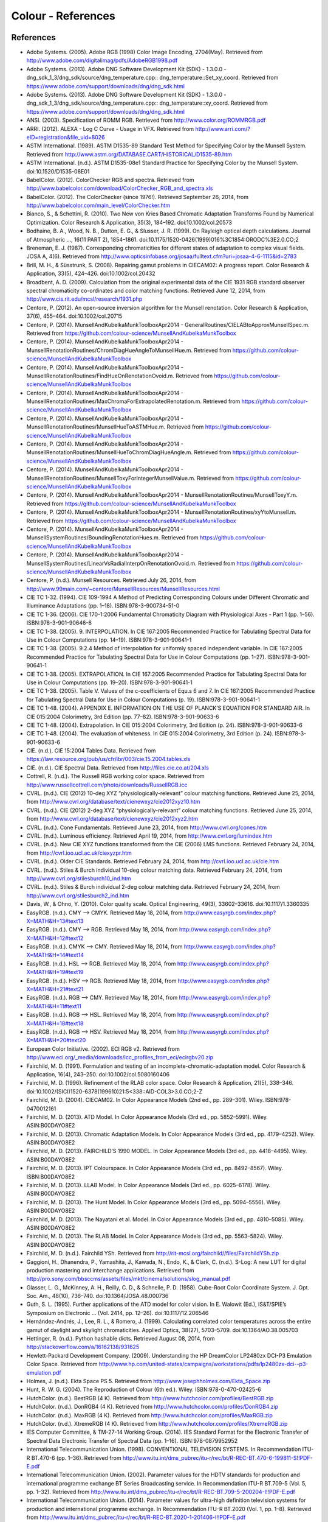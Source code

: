 Colour - References
===================

References
----------

- Adobe Systems. (2005). Adobe RGB (1998) Color Image Encoding, 2704(May). Retrieved from http://www.adobe.com/digitalimag/pdfs/AdobeRGB1998.pdf
- Adobe Systems. (2013). Adobe DNG Software Development Kit (SDK) - 1.3.0.0 - dng_sdk_1_3/dng_sdk/source/dng_temperature.cpp:: dng_temperature::Set_xy_coord. Retrieved from https://www.adobe.com/support/downloads/dng/dng_sdk.html
- Adobe Systems. (2013). Adobe DNG Software Development Kit (SDK) - 1.3.0.0 - dng_sdk_1_3/dng_sdk/source/dng_temperature.cpp:: dng_temperature::xy_coord. Retrieved from https://www.adobe.com/support/downloads/dng/dng_sdk.html
- ANSI. (2003). Specification of ROMM RGB. Retrieved from http://www.color.org/ROMMRGB.pdf
- ARRI. (2012). ALEXA - Log C Curve - Usage in VFX. Retrieved from http://www.arri.com/?eID=registration&file_uid=8026
- ASTM International. (1989). ASTM D1535-89 Standard Test Method for Specifying Color by the Munsell System. Retrieved from http://www.astm.org/DATABASE.CART/HISTORICAL/D1535-89.htm
- ASTM International. (n.d.). ASTM D1535-08e1 Standard Practice for Specifying Color by the Munsell System. doi:10.1520/D1535-08E01
- BabelColor. (2012). ColorChecker RGB and spectra. Retrieved from http://www.babelcolor.com/download/ColorChecker_RGB_and_spectra.xls
- BabelColor. (2012). The ColorChecker (since 1976!). Retrieved September 26, 2014, from http://www.babelcolor.com/main_level/ColorChecker.htm
- Bianco, S., & Schettini, R. (2010). Two New von Kries Based Chromatic Adaptation Transforms Found by Numerical Optimization. Color Research & Application, 35(3), 184–192. doi:10.1002/col.20573
- Bodhaine, B. A., Wood, N. B., Dutton, E. G., & Slusser, J. R. (1999). On Rayleigh optical depth calculations. Journal of Atmospheric …, 16(11 PART 2), 1854–1861. doi:10.1175/1520-0426(1999)016%3C1854:ORODC%3E2.0.CO;2
- Breneman, E. J. (1987). Corresponding chromaticities for different states of adaptation to complex visual fields. JOSA A, 4(6). Retrieved from http://www.opticsinfobase.org/josaa/fulltext.cfm?uri=josaa-4-6-1115&id=2783
- Brill, M. H., & Süsstrunk, S. (2008). Repairing gamut problems in CIECAM02: A progress report. Color Research & Application, 33(5), 424–426. doi:10.1002/col.20432
- Broadbent, A. D. (2009). Calculation from the original experimental data of the CIE 1931 RGB standard observer spectral chromaticity co-ordinates and color matching functions. Retrieved June 12, 2014, from http://www.cis.rit.edu/mcsl/research/1931.php
- Centore, P. (2012). An open-source inversion algorithm for the Munsell renotation. Color Research & Application, 37(6), 455–464. doi:10.1002/col.20715
- Centore, P. (2014). MunsellAndKubelkaMunkToolboxApr2014 - GeneralRoutines/CIELABtoApproxMunsellSpec.m. Retrieved from https://github.com/colour-science/MunsellAndKubelkaMunkToolbox
- Centore, P. (2014). MunsellAndKubelkaMunkToolboxApr2014 - MunsellRenotationRoutines/ChromDiagHueAngleToMunsellHue.m. Retrieved from https://github.com/colour-science/MunsellAndKubelkaMunkToolbox
- Centore, P. (2014). MunsellAndKubelkaMunkToolboxApr2014 - MunsellRenotationRoutines/FindHueOnRenotationOvoid.m. Retrieved from https://github.com/colour-science/MunsellAndKubelkaMunkToolbox
- Centore, P. (2014). MunsellAndKubelkaMunkToolboxApr2014 - MunsellRenotationRoutines/MaxChromaForExtrapolatedRenotation.m. Retrieved from https://github.com/colour-science/MunsellAndKubelkaMunkToolbox
- Centore, P. (2014). MunsellAndKubelkaMunkToolboxApr2014 - MunsellRenotationRoutines/MunsellHueToASTMHue.m. Retrieved from https://github.com/colour-science/MunsellAndKubelkaMunkToolbox
- Centore, P. (2014). MunsellAndKubelkaMunkToolboxApr2014 - MunsellRenotationRoutines/MunsellHueToChromDiagHueAngle.m. Retrieved from https://github.com/colour-science/MunsellAndKubelkaMunkToolbox
- Centore, P. (2014). MunsellAndKubelkaMunkToolboxApr2014 - MunsellRenotationRoutines/MunsellToxyForIntegerMunsellValue.m. Retrieved from https://github.com/colour-science/MunsellAndKubelkaMunkToolbox
- Centore, P. (2014). MunsellAndKubelkaMunkToolboxApr2014 - MunsellRenotationRoutines/MunsellToxyY.m. Retrieved from https://github.com/colour-science/MunsellAndKubelkaMunkToolbox
- Centore, P. (2014). MunsellAndKubelkaMunkToolboxApr2014 - MunsellRenotationRoutines/xyYtoMunsell.m. Retrieved from https://github.com/colour-science/MunsellAndKubelkaMunkToolbox
- Centore, P. (2014). MunsellAndKubelkaMunkToolboxApr2014 - MunsellSystemRoutines/BoundingRenotationHues.m. Retrieved from https://github.com/colour-science/MunsellAndKubelkaMunkToolbox
- Centore, P. (2014). MunsellAndKubelkaMunkToolboxApr2014 - MunsellSystemRoutines/LinearVsRadialInterpOnRenotationOvoid.m. Retrieved from https://github.com/colour-science/MunsellAndKubelkaMunkToolbox
- Centore, P. (n.d.). Munsell Resources. Retrieved July 26, 2014, from http://www.99main.com/~centore/MunsellResources/MunsellResources.html
- CIE TC 1-32. (1994). CIE 109-1994 A Method of Predicting Corresponding Colours under Different Chromatic and Illuminance Adaptations (pp. 1–18). ISBN:978-3-900734-51-0
- CIE TC 1-36. (2006). CIE 170-1:2006 Fundamental Chromaticity Diagram with Physiological Axes - Part 1 (pp. 1–56). ISBN:978-3-901-90646-6
- CIE TC 1-38. (2005). 9. INTERPOLATION. In CIE 167:2005 Recommended Practice for Tabulating Spectral Data for Use in Colour Computations (pp. 14–19). ISBN:978-3-901-90641-1
- CIE TC 1-38. (2005). 9.2.4 Method of interpolation for uniformly spaced independent variable. In CIE 167:2005 Recommended Practice for Tabulating Spectral Data for Use in Colour Computations (pp. 1–27). ISBN:978-3-901-90641-1
- CIE TC 1-38. (2005). EXTRAPOLATION. In CIE 167:2005 Recommended Practice for Tabulating Spectral Data for Use in Colour Computations (pp. 19–20). ISBN:978-3-901-90641-1
- CIE TC 1-38. (2005). Table V. Values of the c-coefficients of Equ.s 6 and 7. In CIE 167:2005 Recommended Practice for Tabulating Spectral Data for Use in Colour Computations (p. 19). ISBN:978-3-901-90641-1
- CIE TC 1-48. (2004). APPENDIX E. INFORMATION ON THE USE OF PLANCK’S EQUATION FOR STANDARD AIR. In CIE 015:2004 Colorimetry, 3rd Edition (pp. 77–82). ISBN:978-3-901-90633-6
- CIE TC 1-48. (2004). Extrapolation. In CIE 015:2004 Colorimetry, 3rd Edition (p. 24). ISBN:978-3-901-90633-6
- CIE TC 1-48. (2004). The evaluation of whiteness. In CIE 015:2004 Colorimetry, 3rd Edition (p. 24). ISBN:978-3-901-90633-6
- CIE. (n.d.). CIE 15:2004 Tables Data. Retrieved from https://law.resource.org/pub/us/cfr/ibr/003/cie.15.2004.tables.xls
- CIE. (n.d.). CIE Spectral Data. Retrieved from http://files.cie.co.at/204.xls
- Cottrell, R. (n.d.). The Russell RGB working color space. Retrieved from http://www.russellcottrell.com/photo/downloads/RussellRGB.icc
- CVRL. (n.d.). CIE (2012) 10-deg XYZ “physiologically-relevant” colour matching functions. Retrieved June 25, 2014, from http://www.cvrl.org/database/text/cienewxyz/cie2012xyz10.htm
- CVRL. (n.d.). CIE (2012) 2-deg XYZ “physiologically-relevant” colour matching functions. Retrieved June 25, 2014, from http://www.cvrl.org/database/text/cienewxyz/cie2012xyz2.htm
- CVRL. (n.d.). Cone Fundamentals. Retrieved June 23, 2014, from http://www.cvrl.org/cones.htm
- CVRL. (n.d.). Luminous efficiency. Retrieved April 19, 2014, from http://www.cvrl.org/lumindex.htm
- CVRL. (n.d.). New CIE XYZ functions transformed from the CIE (2006) LMS functions. Retrieved February 24, 2014, from http://cvrl.ioo.ucl.ac.uk/ciexyzpr.htm
- CVRL. (n.d.). Older CIE Standards. Retrieved February 24, 2014, from http://cvrl.ioo.ucl.ac.uk/cie.htm
- CVRL. (n.d.). Stiles & Burch individual 10-deg colour matching data. Retrieved February 24, 2014, from http://www.cvrl.org/stilesburch10_ind.htm
- CVRL. (n.d.). Stiles & Burch individual 2-deg colour matching data. Retrieved February 24, 2014, from http://www.cvrl.org/stilesburch2_ind.htm
- Davis, W., & Ohno, Y. (2010). Color quality scale. Optical Engineering, 49(3), 33602–33616. doi:10.1117/1.3360335
- EasyRGB. (n.d.). CMY —> CMYK. Retrieved May 18, 2014, from http://www.easyrgb.com/index.php?X=MATH&H=13#text13
- EasyRGB. (n.d.). CMY —> RGB. Retrieved May 18, 2014, from http://www.easyrgb.com/index.php?X=MATH&H=12#text12
- EasyRGB. (n.d.). CMYK —> CMY. Retrieved May 18, 2014, from http://www.easyrgb.com/index.php?X=MATH&H=14#text14
- EasyRGB. (n.d.). HSL —> RGB. Retrieved May 18, 2014, from http://www.easyrgb.com/index.php?X=MATH&H=19#text19
- EasyRGB. (n.d.). HSV —> RGB. Retrieved May 18, 2014, from http://www.easyrgb.com/index.php?X=MATH&H=21#text21
- EasyRGB. (n.d.). RGB —> CMY. Retrieved May 18, 2014, from http://www.easyrgb.com/index.php?X=MATH&H=11#text11
- EasyRGB. (n.d.). RGB —> HSL. Retrieved May 18, 2014, from http://www.easyrgb.com/index.php?X=MATH&H=18#text18
- EasyRGB. (n.d.). RGB —> HSV. Retrieved May 18, 2014, from http://www.easyrgb.com/index.php?X=MATH&H=20#text20
- European Color Initiative. (2002). ECI RGB v2. Retrieved from http://www.eci.org/_media/downloads/icc_profiles_from_eci/ecirgbv20.zip
- Fairchild, M. D. (1991). Formulation and testing of an incomplete-chromatic-adaptation model. Color Research & Application, 16(4), 243–250. doi:10.1002/col.5080160406
- Fairchild, M. D. (1996). Refinement of the RLAB color space. Color Research & Application, 21(5), 338–346. doi:10.1002/(SICI)1520-6378(199610)21:5<338::AID-COL3>3.0.CO;2-Z
- Fairchild, M. D. (2004). CIECAM02. In Color Appearance Models (2nd ed., pp. 289–301). Wiley. ISBN:978-0470012161
- Fairchild, M. D. (2013). ATD Model. In Color Appearance Models (3rd ed., pp. 5852–5991). Wiley. ASIN:B00DAYO8E2
- Fairchild, M. D. (2013). Chromatic Adaptation Models. In Color Appearance Models (3rd ed., pp. 4179–4252). Wiley. ASIN:B00DAYO8E2
- Fairchild, M. D. (2013). FAIRCHILD’S 1990 MODEL. In Color Appearance Models (3rd ed., pp. 4418–4495). Wiley. ASIN:B00DAYO8E2
- Fairchild, M. D. (2013). IPT Colourspace. In Color Appearance Models (3rd ed., pp. 8492–8567). Wiley. ISBN:B00DAYO8E2
- Fairchild, M. D. (2013). LLAB Model. In Color Appearance Models (3rd ed., pp. 6025–6178). Wiley. ASIN:B00DAYO8E2
- Fairchild, M. D. (2013). The Hunt Model. In Color Appearance Models (3rd ed., pp. 5094–5556). Wiley. ASIN:B00DAYO8E2
- Fairchild, M. D. (2013). The Nayatani et al. Model. In Color Appearance Models (3rd ed., pp. 4810–5085). Wiley. ASIN:B00DAYO8E2
- Fairchild, M. D. (2013). The RLAB Model. In Color Appearance Models (3rd ed., pp. 5563–5824). Wiley. ASIN:B00DAYO8E2
- Fairchild, M. D. (n.d.). Fairchild YSh. Retrieved from http://rit-mcsl.org/fairchild//files/FairchildYSh.zip
- Gaggioni, H., Dhanendra, P., Yamashita, J., Kawada, N., Endo, K., & Clark, C. (n.d.). S-Log: A new LUT for digital production mastering and interchange applications. Retrieved from http://pro.sony.com/bbsccms/assets/files/mkt/cinema/solutions/slog_manual.pdf
- Glasser, L. G., McKinney, A. H., Reilly, C. D., & Schnelle, P. D. (1958). Cube-Root Color Coordinate System. J. Opt. Soc. Am., 48(10), 736–740. doi:10.1364/JOSA.48.000736
- Guth, S. L. (1995). Further applications of the ATD model for color vision. In E. Walowit (Ed.), IS&T/SPIE’s Symposium on Electronic … (Vol. 2414, pp. 12–26). doi:10.1117/12.206546
- Hernández-Andrés, J., Lee, R. L., & Romero, J. (1999). Calculating correlated color temperatures across the entire gamut of daylight and skylight chromaticities. Applied Optics, 38(27), 5703–5709. doi:10.1364/AO.38.005703
- Hettinger, R. (n.d.). Python hashable dicts. Retrieved August 08, 2014, from http://stackoverflow.com/a/16162138/931625
- Hewlett-Packard Development Company. (2009). Understanding the HP DreamColor LP2480zx DCI-P3 Emulation Color Space. Retrieved from http://www.hp.com/united-states/campaigns/workstations/pdfs/lp2480zx-dci--p3-emulation.pdf
- Holmes, J. (n.d.). Ekta Space PS 5. Retrieved from http://www.josephholmes.com/Ekta_Space.zip
- Hunt, R. W. G. (2004). The Reproduction of Colour (6th ed.). Wiley. ISBN:978-0-470-02425-6
- HutchColor. (n.d.). BestRGB (4 K). Retrieved from http://www.hutchcolor.com/profiles/BestRGB.zip
- HutchColor. (n.d.). DonRGB4 (4 K). Retrieved from http://www.hutchcolor.com/profiles/DonRGB4.zip
- HutchColor. (n.d.). MaxRGB (4 K). Retrieved from http://www.hutchcolor.com/profiles/MaxRGB.zip
- HutchColor. (n.d.). XtremeRGB (4 K). Retrieved from http://www.hutchcolor.com/profiles/XtremeRGB.zip
- IES Computer Committee, & TM-27-14 Working Group. (2014). IES Standard Format for the Electronic Transfer of Spectral Data Electronic Transfer of Spectral Data (pp. 1–16). ISBN:978-0879952952
- International Telecommunication Union. (1998). CONVENTIONAL TELEVISION SYSTEMS. In Recommendation ITU-R BT.470-6 (pp. 1–36). Retrieved from http://www.itu.int/dms_pubrec/itu-r/rec/bt/R-REC-BT.470-6-199811-S!!PDF-E.pdf
- International Telecommunication Union. (2002). Parameter values for the HDTV standards for production and international programme exchange BT Series Broadcasting service. In Recommendation ITU-R BT.709-5 (Vol. 5, pp. 1–32). Retrieved from http://www.itu.int/dms_pubrec/itu-r/rec/bt/R-REC-BT.709-5-200204-I!!PDF-E.pdf
- International Telecommunication Union. (2014). Parameter values for ultra-high definition television systems for production and international programme exchange. In Recommendation ITU-R BT.2020 (Vol. 1, pp. 1–8). Retrieved from http://www.itu.int/dms_pubrec/itu-r/rec/bt/R-REC-BT.2020-1-201406-I!!PDF-E.pdf
- Kang, B., Moon, O., Hong, C., Lee, H., Cho, B., & Kim, Y. (2002). Design of advanced color: Temperature control system for HDTV applications. Journal of the Korean …, 41(6), 865–871. Retrieved from http://cat.inist.fr/?aModele=afficheN&cpsidt=14448733
- Li, C., Luo, M. R., Rigg, B., & Hunt, R. W. G. (2002). CMC 2000 chromatic adaptation transform: CMCCAT2000. Color Research & …, 27(1), 49–58. doi:10.1002/col.10005
- Li, C., Perales, E., Luo, M. R., & Martínez-verdú, F. (2007). The Problem with CAT02 and Its Correction, (July), 1–10.
- Lindbloom, B. (2003). A Continuity Study of the CIE L Function. Retrieved February 24, 2014, from http://brucelindbloom.com/LContinuity.html
- Lindbloom, B. (2003). Delta E (CIE 1976). Retrieved February 24, 2014, from http://brucelindbloom.com/Eqn_DeltaE_CIE76.html
- Lindbloom, B. (2003). Luv to LCH(uv). Retrieved February 24, 2014, from http://www.brucelindbloom.com/Eqn_Luv_to_LCH.html
- Lindbloom, B. (2003). Luv to XYZ. Retrieved February 24, 2014, from http://brucelindbloom.com/Eqn_Luv_to_XYZ.html
- Lindbloom, B. (2003). XYZ to Lab. Retrieved February 24, 2014, from http://www.brucelindbloom.com/Eqn_XYZ_to_Lab.html
- Lindbloom, B. (2003). XYZ to Luv. Retrieved February 24, 2014, from http://brucelindbloom.com/Eqn_XYZ_to_Luv.html
- Lindbloom, B. (2003). XYZ to xyY. Retrieved February 24, 2014, from http://www.brucelindbloom.com/Eqn_XYZ_to_xyY.html
- Lindbloom, B. (2006). LCH(ab) to Lab. Retrieved February 24, 2014, from http://www.brucelindbloom.com/Eqn_LCH_to_Lab.html
- Lindbloom, B. (2006). LCH(uv) to Luv. Retrieved February 24, 2014, from http://www.brucelindbloom.com/Eqn_LCH_to_Luv.html
- Lindbloom, B. (2007). Lab to LCH(ab). Retrieved February 24, 2014, from http://www.brucelindbloom.com/Eqn_Lab_to_LCH.html
- Lindbloom, B. (2007). Spectral Power Distribution of a CIE D-Illuminant. Retrieved April 05, 2014, from http://www.brucelindbloom.com/Eqn_DIlluminant.html
- Lindbloom, B. (2008). Lab to XYZ. Retrieved February 24, 2014, from http://www.brucelindbloom.com/Eqn_Lab_to_XYZ.html
- Lindbloom, B. (2009). Chromatic Adaptation. Retrieved February 24, 2014, from http://brucelindbloom.com/Eqn_ChromAdapt.html
- Lindbloom, B. (2009). Delta E (CIE 2000). Retrieved February 24, 2014, from http://brucelindbloom.com/Eqn_DeltaE_CIE2000.html
- Lindbloom, B. (2009). Delta E (CMC). Retrieved February 24, 2014, from http://brucelindbloom.com/Eqn_DeltaE_CMC.html
- Lindbloom, B. (2009). xyY to XYZ. Retrieved February 24, 2014, from http://www.brucelindbloom.com/Eqn_xyY_to_XYZ.html
- Lindbloom, B. (2011). Delta E (CIE 1994). Retrieved February 24, 2014, from http://brucelindbloom.com/Eqn_DeltaE_CIE94.html
- Lindbloom, B. (2014). RGB Working Space Information. Retrieved April 11, 2014, from http://www.brucelindbloom.com/WorkingSpaceInfo.html
- Luo, M. R., & Morovic, J. (1996). Two Unsolved Issues in Colour Management – Colour Appearance and Gamut Mapping. In Conference: 5th International Conference on High Technology: Imaging Science and Technology – Evolution & Promise (pp. 136–147). Retrieved from http://www.researchgate.net/publication/236348295_Two_Unsolved_Issues_in_Colour_Management__Colour_Appearance_and_Gamut_Mapping
- Luo, M. R., Lo, M.-C., & Kuo, W.-G. (1996). The LLAB (l:c) colour model. Color Research & Application, 21(6), 412–429. doi:10.1002/(SICI)1520-6378(199612)21:6<412::AID-COL4>3.0.CO;2-Z
- MacAdam, D. L. (1935). Maximum Visual Efficiency of Colored Materials. J. Opt. Soc. Am., 25(11), 361–367. doi:10.1364/JOSA.25.000361
- Mansencal, T. (n.d.). Lookup. Retrieved from https://github.com/KelSolaar/Foundations/blob/develop/foundations/data_structures.py
- Mansencal, T. (n.d.). Structure. Retrieved from https://github.com/KelSolaar/Foundations/blob/develop/foundations/data_structures.py
- Moroney, N., Fairchild, M. D., Hunt, R. W. G., Li, C., Luo, M. R., & Newman, T. (n.d.). The CIECAM02 Color Appearance Model. Color and Imaging Conference, 2002(1), 23–27. Retrieved from http://www.ingentaconnect.com/content/ist/cic/2002/00002002/00000001/art00006
- Munsell Color Science. (n.d.). Macbeth Colorchecker. Retrieved from http://www.rit-mcsl.org/UsefulData/MacbethColorChecker.xls
- Munsell Color Science. (n.d.). Munsell Colours Data. Retrieved August 20, 2014, from http://www.cis.rit.edu/research/mcsl2/online/munsell.php
- Nayatani, Y., Sobagaki, H., & Yano, K. H. T. (1995). Lightness dependency of chroma scales of a nonlinear color-appearance model and its latest formulation. Color Research & Application, 20(3), 156–167. doi:10.1002/col.5080200305
- Newhall, S. M., Nickerson, D., & Judd, D. B. (1943). Final report of the OSA subcommittee on the spacing of the munsell colors. JOSA, 33(7), 385. doi:10.1364/JOSA.33.000385
- Ohno, Y. (2014). Practical Use and Calculation of CCT and Duv. LEUKOS, 10(1), 47–55. doi:10.1080/15502724.2014.839020
- Ohno, Y., & Davis, W. (2008). NIST CQS simulation 7.4. Retrieved from http://cie2.nist.gov/TC1-69/NIST CQS simulation 7.4.xls
- Ohta, N. (1997). The basis of color reproduction engineering.
- Pointer, M. R. (1980). Pointer’s Gamut Data. Retrieved from http://www.cis.rit.edu/research/mcsl2/online/PointerData.xls
- Reitz, K. (n.d.). CaseInsensitiveDict. Retrieved from https://github.com/kennethreitz/requests/blob/v1.2.3/requests/structures.py#L37
- Renewable Resource Data Center. (2003). Reference Solar Spectral Irradiance: ASTM G-173. Retrieved August 23, 2014, from http://rredc.nrel.gov/solar/spectra/am1.5/ASTMG173/ASTMG173.html
- sastanin. (n.d.). How to make scipy.interpolate give an extrapolated result beyond the input range? Retrieved August 08, 2014, from http://stackoverflow.com/a/2745496/931625
- Smith, A. R. (1978). Color Gamut Transform Pairs. In Proceedings of the 5th Annual Conference on Computer Graphics and Interactive Techniques (pp. 12–19). New York, NY, USA: ACM. doi:10.1145/800248.807361
- Smits, B. (1999). An RGB-to-Spectrum Conversion for Reflectances. Journal of Graphics Tools, 4(4), 11–22. doi:10.1080/10867651.1999.10487511
- SMPTE. (1993). Derivation of Basic Television Color Equations. In RP 177:1993 (Vol. RP 177:199). doi:10.5594/S9781614821915
- SMPTE. (2004). SMPTE C Color Monitor Colorimetry. In RP 145:2004 (Vol. RP 145:200). doi:10.5594/S9781614821649
- Stearns, E. I., & Stearns, R. E. (1988). An example of a method for correcting radiance data for Bandpass error. Color Research & Application, 13(4), 257–259. doi:10.1002/col.5080130410
- The Academy of Motion Picture Arts and Sciences, Science and Technology Council, & Academy Color Encoding System (ACES) Project Subcommittee. (2011). (2013). Specification S-2013-001 - ACESproxy, an Integer Log Encoding of ACES Image Data, 1–13. Retrieved from http://www.dropbox.com/sh/iwd09buudm3lfod/AAAsl8WskbNNAJXh1r0dPlp2a/ACESproxy_v1.1.pdf
- The Academy of Motion Picture Arts and Sciences, Science and Technology Council, & Academy Color Encoding System (ACES) Project Subcommittee. (2011). Logarithmic Encoding of ACES Data for use with in Color Grading Systems, 1–11. Retrieved from http://www.dropbox.com/sh/iwd09buudm3lfod/AAA-X1nVs_XLjWlzNhfhqiIna/ACESlog_v1.0.pdf
- The Academy of Motion Picture Arts and Sciences, Science and Technology Council, & Academy Color Encoding System (ACES) Project Subcommittee. (2011). Specification S-2008-001 - Academy Color Encoding Specification ( ACES ), 1–33. Retrieved from https://www.dropbox.com/sh/nt9z9m6utzvkc5m/AACBum5OdkLPCZ3d6trfVeU8a/ACES_v1.0.1.pdf
- The Academy of Motion Picture Arts and Sciences, Science and Technology Council, & Academy Color Encoding System (ACES) Project Subcommittee. (n.d.). Academy Color Encoding System. Retrieved February 24, 2014, from http://www.oscars.org/science-technology/council/projects/aces.html
- Thorpe, L. (2012). CANON-LOG TRANSFER CHARACTERISTIC. Retrieved from http://downloads.canon.com/CDLC/Canon-Log_Transfer_Characteristic_6-20-2012.pdf
- Westland, S., Ripamonti, C., & Cheung, V. (2012). CMCCAT2000. In Computational Colour Science Using MATLAB (2nd ed., pp. 83–86). ISBN:978-0-470-66569-5
- Westland, S., Ripamonti, C., & Cheung, V. (2012). CMCCAT97. In Computational Colour Science Using MATLAB (2nd ed., p. 80). ISBN:978-0-470-66569-5
- Westland, S., Ripamonti, C., & Cheung, V. (2012). Correction for Spectral Bandpass. In Computational Colour Science Using MATLAB (2nd ed., p. 38). ISBN:978-0-470-66569-5
- Westland, S., Ripamonti, C., & Cheung, V. (2012). Extrapolation Methods. Computational Colour Science Using MATLAB (2nd ed., p. 38). ISBN:978-0-470-66569-5
- Westland, S., Ripamonti, C., & Cheung, V. (2012). Interpolation Methods. In Computational Colour Science Using MATLAB (2nd ed., pp. 29–37). ISBN:978-0-470-66569-5
- Wikipedia. (n.d.). Approximation. Retrieved June 28, 2014, from http://en.wikipedia.org/wiki/Color_temperature#Approximation
- Wikipedia. (n.d.). CAT02. Retrieved February 24, 2014, from http://en.wikipedia.org/wiki/CIECAM02#CAT02
- Wikipedia. (n.d.). CIE 1931 color space. Retrieved February 24, 2014, from http://en.wikipedia.org/wiki/CIE_1931_color_space
- Wikipedia. (n.d.). CIE 1960 color space. Retrieved February 24, 2014, from http://en.wikipedia.org/wiki/CIE_1960_color_space
- Wikipedia. (n.d.). CIE 1964 color space. Retrieved June 10, 2014, from http://en.wikipedia.org/wiki/CIE_1964_color_space
- Wikipedia. (n.d.). CIECAM02. Retrieved August 14, 2014, from http://en.wikipedia.org/wiki/CIECAM02
- Wikipedia. (n.d.). CIELUV. Retrieved February 24, 2014, from http://en.wikipedia.org/wiki/CIELUV
- Wikipedia. (n.d.). Color difference. Retrieved August 29, 2014, from http://en.wikipedia.org/wiki/Color_difference
- Wikipedia. (n.d.). Color temperature. Retrieved June 28, 2014, from http://en.wikipedia.org/wiki/Color_temperature
- Wikipedia. (n.d.). Construction of the CIE XYZ color space from the Wright–Guild data. Retrieved February 24, 2014, from http://en.wikipedia.org/wiki/CIE_1931_color_space#Construction_of_the_CIE_XYZ_color_space_from_the_Wright.E2.80.93Guild_data
- Wikipedia. (n.d.). HSL and HSV. Retrieved September 10, 2014, from http://en.wikipedia.org/wiki/HSL_and_HSV
- Wikipedia. (n.d.). Lab color space. Retrieved February 24, 2014, from http://en.wikipedia.org/wiki/Lab_color_space
- Wikipedia. (n.d.). Lightness. Retrieved April 13, 2014, from http://en.wikipedia.org/wiki/Lightness
- Wikipedia. (n.d.). List of common coordinate transformations. Retrieved from http://en.wikipedia.org/wiki/List_of_common_coordinate_transformations
- Wikipedia. (n.d.). Luminosity function. Retrieved October 20, 2014, from https://en.wikipedia.org/wiki/Luminosity_function#Details
- Wikipedia. (n.d.). Mesopic weighting function. Retrieved June 20, 2014, from http://en.wikipedia.org/wiki/Mesopic_vision#Mesopic_weighting_function
- Wikipedia. (n.d.). Rayleigh scattering. Retrieved September 23, 2014, from http://en.wikipedia.org/wiki/Rayleigh_scattering
- Wikipedia. (n.d.). Regression analysis. Retrieved May 24, 2014, from http://en.wikipedia.org/wiki/Regression_analysis
- Wikipedia. (n.d.). Relation to CIE XYZ. Retrieved February 24, 2014, from http://en.wikipedia.org/wiki/CIE_1960_color_space#Relation_to_CIE_XYZ
- Wikipedia. (n.d.). Simple linear regression. Retrieved May 24, 2014, from http://en.wikipedia.org/wiki/Simple_linear_regression
- Wikipedia. (n.d.). Surfaces. Retrieved September 10, 2014, from http://en.wikipedia.org/wiki/Gamut#Surfaces
- Wikipedia. (n.d.). The forward transformation. Retrieved February 24, 2014, from http://en.wikipedia.org/wiki/CIELUV#The_forward_transformation
- Wikipedia. (n.d.). The reverse transformation. Retrieved from http://en.wikipedia.org/wiki/CIELUV#The_reverse_transformation
- Wikipedia. (n.d.). White points of standard illuminants. Retrieved February 24, 2014, from http://en.wikipedia.org/wiki/Standard_illuminant#White_points_of_standard_illuminants
- Wikipedia. (n.d.). Whiteness. Retrieved September 17, 2014, from http://en.wikipedia.org/wiki/Whiteness
- Wikipedia. (n.d.). Wide-gamut RGB color space. Retrieved April 13, 2014, from http://en.wikipedia.org/wiki/Wide-gamut_RGB_color_space
- Wyszecki, G. (1963). Proposal for a New Color-Difference Formula. J. Opt. Soc. Am., 53(11), 1318–1319. doi:10.1364/JOSA.53.001318
- Wyszecki, G., & Stiles, W. S. (2000). CIE 1976 (Luv)-Space and Color-Difference Formula. In Color Science: Concepts and Methods, Quantitative Data and Formulae (p. 167). Wiley. ISBN:978-0471399186
- Wyszecki, G., & Stiles, W. S. (2000). CIE Method of Calculating D-Illuminants. In Color Science: Concepts and Methods, Quantitative Data and Formulae (pp. 145–146). Wiley. ISBN:978-0471399186
- Wyszecki, G., & Stiles, W. S. (2000). DISTRIBUTION TEMPERATURE, COLOR TEMPERATURE, AND CORRELATED COLOR TEMPERATURE. In Color Science: Concepts and Methods, Quantitative Data and Formulae (pp. 224–229). Wiley. ISBN:978-0471399186
- Wyszecki, G., & Stiles, W. S. (2000). Integration Replace by Summation. In Color Science: Concepts and Methods, Quantitative Data and Formulae (pp. 158–163). Wiley. ISBN:978-0471399186
- Wyszecki, G., & Stiles, W. S. (2000). Standard Photometric Observers. In Color Science: Concepts and Methods, Quantitative Data and Formulae (pp. 256–259,395). Wiley. ISBN:978-0471399186
- Wyszecki, G., & Stiles, W. S. (2000). Table 1(3.11) Isotemperature Lines. In Color Science: Concepts and Methods, Quantitative Data and Formulae (p. 228). Wiley. ISBN:978-0471399186
- Wyszecki, G., & Stiles, W. S. (2000). Table 1(3.3.3). In Color Science: Concepts and Methods, Quantitative Data and Formulae (pp. 138–139). Wiley. ISBN:978-0471399186
- Wyszecki, G., & Stiles, W. S. (2000). Table I(3.7). In Color Science: Concepts and Methods, Quantitative Data and Formulae (pp. 776–777). Wiley. ISBN:978-0471399186
- Wyszecki, G., & Stiles, W. S. (2000). Table I(6.5.3) Whiteness Formulae (Whiteness Measure Denoted by W). In Color Science: Concepts and Methods, Quantitative Data and Formulae (pp. 837–839). Wiley. ISBN:978-0471399186
- Wyszecki, G., & Stiles, W. S. (2000). Table II(3.7). In Color Science: Concepts and Methods, Quantitative Data and Formulae (pp. 778–779). Wiley. ISBN:978-0471399186
- Wyszecki, G., & Stiles, W. S. (2000). The CIE 1964 Standard Observer. In Color Science: Concepts and Methods, Quantitative Data and Formulae (p. 141). Wiley. ISBN:978-0471399186
- X-Rite, & Pantone. (2012). Color iQC and Color iMatch Color Calculations Guide. Retrieved from http://www.xrite.com/documents/literature/en/09_Color_Calculations_en.pdf

About
-----

| **Colour** by Colour Developers - 2013 - 2014
| Copyright © 2013 - 2014 – Colour Developers – `colour-science@googlegroups.com <colour-science@googlegroups.com>`_
| This software is released under terms of New BSD License: http://opensource.org/licenses/BSD-3-Clause
| `http://github.com/colour-science/colour <http://github.com/colour-science/colour>`_
